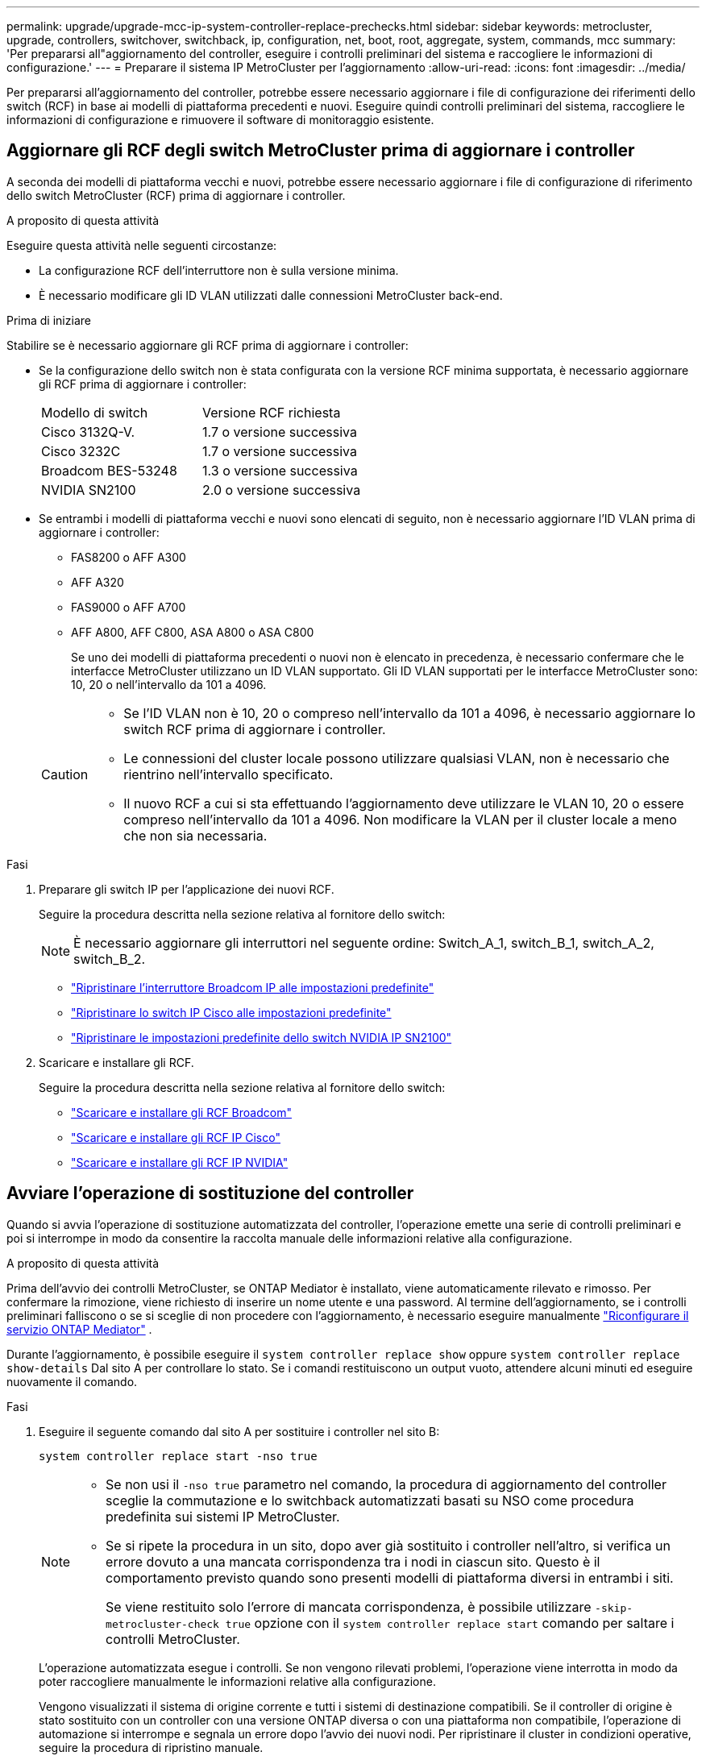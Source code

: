 ---
permalink: upgrade/upgrade-mcc-ip-system-controller-replace-prechecks.html 
sidebar: sidebar 
keywords: metrocluster, upgrade, controllers, switchover, switchback, ip, configuration, net, boot, root, aggregate, system, commands, mcc 
summary: 'Per prepararsi all"aggiornamento del controller, eseguire i controlli preliminari del sistema e raccogliere le informazioni di configurazione.' 
---
= Preparare il sistema IP MetroCluster per l'aggiornamento
:allow-uri-read: 
:icons: font
:imagesdir: ../media/


[role="lead"]
Per prepararsi all'aggiornamento del controller, potrebbe essere necessario aggiornare i file di configurazione dei riferimenti dello switch (RCF) in base ai modelli di piattaforma precedenti e nuovi. Eseguire quindi controlli preliminari del sistema, raccogliere le informazioni di configurazione e rimuovere il software di monitoraggio esistente.



== Aggiornare gli RCF degli switch MetroCluster prima di aggiornare i controller

A seconda dei modelli di piattaforma vecchi e nuovi, potrebbe essere necessario aggiornare i file di configurazione di riferimento dello switch MetroCluster (RCF) prima di aggiornare i controller.

.A proposito di questa attività
Eseguire questa attività nelle seguenti circostanze:

* La configurazione RCF dell'interruttore non è sulla versione minima.
* È necessario modificare gli ID VLAN utilizzati dalle connessioni MetroCluster back-end.


.Prima di iniziare
Stabilire se è necessario aggiornare gli RCF prima di aggiornare i controller:

* Se la configurazione dello switch non è stata configurata con la versione RCF minima supportata, è necessario aggiornare gli RCF prima di aggiornare i controller:
+
|===


| Modello di switch | Versione RCF richiesta 


 a| 
Cisco 3132Q-V.
 a| 
1.7 o versione successiva



 a| 
Cisco 3232C
 a| 
1.7 o versione successiva



 a| 
Broadcom BES-53248
 a| 
1.3 o versione successiva



 a| 
NVIDIA SN2100
 a| 
2.0 o versione successiva

|===
* Se entrambi i modelli di piattaforma vecchi e nuovi sono elencati di seguito, non è necessario aggiornare l'ID VLAN prima di aggiornare i controller:
+
** FAS8200 o AFF A300
** AFF A320
** FAS9000 o AFF A700
** AFF A800, AFF C800, ASA A800 o ASA C800
+
Se uno dei modelli di piattaforma precedenti o nuovi non è elencato in precedenza, è necessario confermare che le interfacce MetroCluster utilizzano un ID VLAN supportato. Gli ID VLAN supportati per le interfacce MetroCluster sono: 10, 20 o nell'intervallo da 101 a 4096.

+
[CAUTION]
====
*** Se l'ID VLAN non è 10, 20 o compreso nell'intervallo da 101 a 4096, è necessario aggiornare lo switch RCF prima di aggiornare i controller.
*** Le connessioni del cluster locale possono utilizzare qualsiasi VLAN, non è necessario che rientrino nell'intervallo specificato.
*** Il nuovo RCF a cui si sta effettuando l'aggiornamento deve utilizzare le VLAN 10, 20 o essere compreso nell'intervallo da 101 a 4096. Non modificare la VLAN per il cluster locale a meno che non sia necessaria.


====




.Fasi
. Preparare gli switch IP per l'applicazione dei nuovi RCF.
+
Seguire la procedura descritta nella sezione relativa al fornitore dello switch:

+

NOTE: È necessario aggiornare gli interruttori nel seguente ordine: Switch_A_1, switch_B_1, switch_A_2, switch_B_2.

+
** link:../install-ip/task_switch_config_broadcom.html#resetting-the-broadcom-ip-switch-to-factory-defaults["Ripristinare l'interruttore Broadcom IP alle impostazioni predefinite"]
** link:../install-ip/task_switch_config_cisco.html#resetting-the-cisco-ip-switch-to-factory-defaults["Ripristinare lo switch IP Cisco alle impostazioni predefinite"]
** link:../install-ip/task_switch_config_nvidia.html#reset-the-nvidia-ip-sn2100-switch-to-factory-defaults["Ripristinare le impostazioni predefinite dello switch NVIDIA IP SN2100"]


. Scaricare e installare gli RCF.
+
Seguire la procedura descritta nella sezione relativa al fornitore dello switch:

+
** link:../install-ip/task_switch_config_broadcom.html#downloading-and-installing-the-broadcom-rcf-files["Scaricare e installare gli RCF Broadcom"]
** link:../install-ip/task_switch_config_cisco.html#downloading-and-installing-the-cisco-ip-rcf-files["Scaricare e installare gli RCF IP Cisco"]
** link:../install-ip/task_switch_config_nvidia.html#download-and-install-the-nvidia-rcf-files["Scaricare e installare gli RCF IP NVIDIA"]






== Avviare l'operazione di sostituzione del controller

Quando si avvia l'operazione di sostituzione automatizzata del controller, l'operazione emette una serie di controlli preliminari e poi si interrompe in modo da consentire la raccolta manuale delle informazioni relative alla configurazione.

.A proposito di questa attività
Prima dell'avvio dei controlli MetroCluster, se ONTAP Mediator è installato, viene automaticamente rilevato e rimosso. Per confermare la rimozione, viene richiesto di inserire un nome utente e una password. Al termine dell'aggiornamento, se i controlli preliminari falliscono o se si sceglie di non procedere con l'aggiornamento, è necessario eseguire manualmente link:../install-ip/task_configuring_the_ontap_mediator_service_from_a_metrocluster_ip_configuration.html["Riconfigurare il servizio ONTAP Mediator"] .

Durante l'aggiornamento, è possibile eseguire il `system controller replace show` oppure `system controller replace show-details` Dal sito A per controllare lo stato. Se i comandi restituiscono un output vuoto, attendere alcuni minuti ed eseguire nuovamente il comando.

.Fasi
. Eseguire il seguente comando dal sito A per sostituire i controller nel sito B:
+
`system controller replace start -nso true`

+
[NOTE]
====
** Se non usi il  `-nso true` parametro nel comando, la procedura di aggiornamento del controller sceglie la commutazione e lo switchback automatizzati basati su NSO come procedura predefinita sui sistemi IP MetroCluster.
** Se si ripete la procedura in un sito, dopo aver già sostituito i controller nell'altro, si verifica un errore dovuto a una mancata corrispondenza tra i nodi in ciascun sito. Questo è il comportamento previsto quando sono presenti modelli di piattaforma diversi in entrambi i siti.
+
Se viene restituito solo l'errore di mancata corrispondenza, è possibile utilizzare  `-skip-metrocluster-check true` opzione con il  `system controller replace start` comando per saltare i controlli MetroCluster.



====
+
L'operazione automatizzata esegue i controlli. Se non vengono rilevati problemi, l'operazione viene interrotta in modo da poter raccogliere manualmente le informazioni relative alla configurazione.

+
Vengono visualizzati il sistema di origine corrente e tutti i sistemi di destinazione compatibili. Se il controller di origine è stato sostituito con un controller con una versione ONTAP diversa o con una piattaforma non compatibile, l'operazione di automazione si interrompe e segnala un errore dopo l'avvio dei nuovi nodi. Per ripristinare il cluster in condizioni operative, seguire la procedura di ripristino manuale.

+
Il `system controller replace start` il comando potrebbe segnalare il seguente errore di verifica preliminare:

+
[listing]
----
Cluster-A::*>system controller replace show
Node        Status         Error-Action
----------- -------------- ------------------------------------
Node-A-1    Failed         MetroCluster check failed. Reason : MCC check showed errors in component aggregates
----
+
Controllare se si è verificato questo errore a causa di aggregati senza mirror o di un altro problema di aggregato. Verificare che tutti gli aggregati mirrorati siano integri e che non siano degradati o mirror-degradati. Se questo errore è dovuto solo agli aggregati senza mirror, è possibile ignorare questo errore selezionando `-skip-metrocluster-check true` sul `system controller replace start` comando. Se lo storage remoto è accessibile, gli aggregati senza mirror vengono online dopo lo switchover. Se il collegamento storage remoto non funziona, gli aggregati senza mirror non vengono collegati.

. Raccogliere manualmente le informazioni di configurazione accedendo al sito B e seguendo i comandi elencati nel messaggio della console sotto `system controller replace show` oppure `system controller replace show-details` comando.




== Raccogliere informazioni prima dell'aggiornamento

Prima di eseguire l'aggiornamento, se il volume root è crittografato, è necessario raccogliere la chiave di backup e altre informazioni per avviare i nuovi controller con i vecchi volumi root crittografati.

.A proposito di questa attività
Questa attività viene eseguita sulla configurazione IP MetroCluster esistente.

.Fasi
. Etichettare i cavi per i controller esistenti, in modo da poter identificare facilmente i cavi durante la configurazione dei nuovi controller.
. Visualizzare i comandi per acquisire la chiave di backup e altre informazioni:
+
`system controller replace show`

+
Eseguire i comandi elencati sotto `show` dal cluster partner.

+
Il `show` L'output del comando visualizza tre tabelle contenenti gli IP dell'interfaccia MetroCluster, gli ID di sistema e gli UID di sistema. Queste informazioni sono necessarie più avanti nella procedura per impostare i bootargs quando si avvia il nuovo nodo.

. Raccogliere gli ID di sistema dei nodi nella configurazione MetroCluster:
+
--
`metrocluster node show -fields node-systemid,dr-partner-systemid`

Durante la procedura di aggiornamento, sostituisci questi vecchi ID di sistema con gli ID di sistema dei nuovi moduli controller.

In questo esempio, per una configurazione IP MetroCluster a quattro nodi, vengono recuperati i seguenti vecchi ID di sistema:

** Node_A_1-old: 4068741258
** Node_A_2-old: 4068741260
** Node_B_1-old: 4068741254
** Node_B_2-old: 4068741256


[listing]
----
metrocluster-siteA::> metrocluster node show -fields node-systemid,ha-partner-systemid,dr-partner-systemid,dr-auxiliary-systemid
dr-group-id        cluster           node            node-systemid     ha-partner-systemid     dr-partner-systemid    dr-auxiliary-systemid
-----------        ---------------   ----------      -------------     -------------------     -------------------    ---------------------
1                    Cluster_A       Node_A_1-old    4068741258        4068741260              4068741256             4068741256
1                    Cluster_A       Node_A_2-old    4068741260        4068741258              4068741254             4068741254
1                    Cluster_B       Node_B_1-old    4068741254        4068741256              4068741258             4068741260
1                    Cluster_B       Node_B_2-old    4068741256        4068741254              4068741260             4068741258
4 entries were displayed.
----
In questo esempio, per una configurazione MetroCluster IP a due nodi, vengono recuperati i seguenti vecchi ID di sistema:

** Node_A_1: 4068741258
** Node_B_1: 4068741254


[listing]
----
metrocluster node show -fields node-systemid,dr-partner-systemid

dr-group-id cluster    node          node-systemid dr-partner-systemid
----------- ---------- --------      ------------- ------------
1           Cluster_A  Node_A_1-old  4068741258    4068741254
1           Cluster_B  node_B_1-old  -             -
2 entries were displayed.
----
--
. Raccogliere informazioni su porta e LIF per ciascun nodo precedente.
+
Per ciascun nodo, è necessario raccogliere l'output dei seguenti comandi:

+
** `network interface show -role cluster,node-mgmt`
** `network port show -node <node-name> -type physical`
** `network port vlan show -node <node-name>`
** `network port ifgrp show -node <node-name> -instance`
** `network port broadcast-domain show`
** `network port reachability show -detail`
** `network ipspace show`
** `volume show`
** `storage aggregate show`
** `system node run -node <node-name> sysconfig -a`
** `aggr show -r`
** `disk show`
** `system node run <node-name> disk show`
** `vol show -fields type`
** `vol show -fields type , space-guarantee`
** `vserver fcp initiator show`
** `storage disk show`
** `metrocluster configuration-settings interface show`


. Se i nodi MetroCluster si trovano in una configurazione SAN, raccogliere le informazioni pertinenti.
+
Si dovrebbe ottenere l'output dei seguenti comandi:

+
** `fcp adapter show -instance`
** `fcp interface show -instance`
** `iscsi interface show`
** `ucadmin show`


. Se il volume root è crittografato, raccogliere e salvare la passphrase utilizzata per il gestore delle chiavi:
+
`security key-manager backup show`

. Se i nodi MetroCluster utilizzano la crittografia per volumi o aggregati, copiare le informazioni relative alle chiavi e alle passphrase.
+
Per ulteriori informazioni, vedere https://docs.netapp.com/ontap-9/topic/com.netapp.doc.pow-nve/GUID-1677AE0A-FEF7-45FA-8616-885AA3283BCF.html["Eseguire il backup manuale delle informazioni di gestione delle chiavi integrate"^].

+
.. Se Onboard Key Manager è configurato:
+
`security key-manager onboard show-backup`

+
La passphrase sarà necessaria più avanti nella procedura di aggiornamento.

.. Se la gestione delle chiavi aziendali (KMIP) è configurata, eseguire i seguenti comandi:
+
`security key-manager external show -instance`

+
`security key-manager key query`



. Al termine della raccolta delle informazioni di configurazione, riprendere l'operazione:
+
`system controller replace resume`





== Rimuovere la configurazione esistente da tiebreaker o da altro software di monitoraggio

Prima di avviare l'aggiornamento, rimuovere la configurazione esistente dal Tiebreaker o da un altro software di monitoraggio.

Se la configurazione esistente viene monitorata con la configurazione di MetroCluster Tiebreaker o altre applicazioni di terze parti (ad esempio, ClusterLion) che possono avviare uno switchover, è necessario rimuovere la configurazione MetroCluster dal Tiebreaker o da un altro software prima di sostituire il vecchio controller.

.Fasi
. link:../tiebreaker/concept_configuring_the_tiebreaker_software.html#removing-metrocluster-configurations["Rimuovere la configurazione MetroCluster esistente"] Dal software Tiebreaker.
. Rimuovere la configurazione MetroCluster esistente da qualsiasi applicazione di terze parti in grado di avviare lo switchover.
+
Consultare la documentazione dell'applicazione.



.Quali sono le prossime novità?
link:upgrade-mcc-ip-system-controller-replace-prepare-network-configuration.html["Preparare la configurazione di rete dei vecchi controller"].

